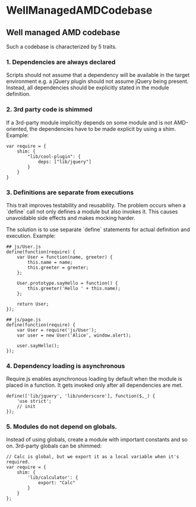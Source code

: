 #+FILETAGS: :vimwiki:

* WellManagedAMDCodebase
** Well managed AMD codebase

Such a codebase is characterized by 5 traits.

*** 1. Dependencies are always declared

Scripts should not assume that a dependency will be available in the target environment e.g. a jQuery plugin should not assume jQuery being present.
Instead, all dependencies should be explicitly stated in the module definition.

*** 2. 3rd party code is shimmed

If a 3rd-party module implicitly depends on some module and is not AMD-oriented, the dependencies have to be made explicit by using a shim.
Example:
#+begin_example
var require = {
    shim: {
        "lib/cool-plugin": {
            deps: ["lib/jquery"]
        }
    }
}
#+end_example

*** 3. Definitions are separate from executions

This trait improves testability and reusability.
The problem occurs when a `define` call not only defines a module but also invokes it.
This causes unavoidable side effects and makes mocking harder.

The solution is to use separate `define` statements for actual definition and execution.
Example:
#+begin_example
## js/User.js
define(function(require) {
    var User = function(name, greeter) {
        this.name = name;
        this.greeter = greeter;
    };

    User.prototype.sayHello = function() {
        this.greeter('Hello ' + this.name);
    };

    return User;
});

## js/page.js
define(function(require) {
    var User = require('js/User');
    var user = new User('Alice', window.alert);
    
    user.sayHello();
});
#+end_example

*** 4. Dependency loading is asynchronous

Require.js enables asynchronous loading by default when the module is placed in a function.
It gets invoked only after all dependencies are met.
#+begin_example
define(['lib/jquery', 'lib/underscore'], function($,_) {
    'use strict';
    // init
});
#+end_example

*** 5. Modules do not depend on globals.

Instead of using globals, create a module with important constants and so on.
3rd-party globals can be shimmed:
#+begin_example
// Calc is global, but we export it as a local variable when it's required.
var require = {
    shim: {
        'lib/calculator': {
            export: "Calc"
        }
    }
};
#+end_example

